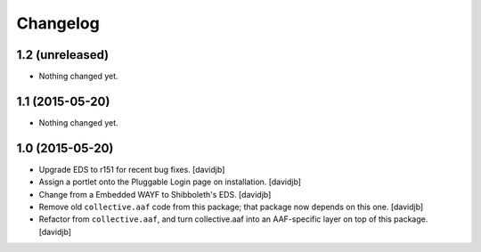 Changelog
=========

1.2 (unreleased)
----------------

- Nothing changed yet.


1.1 (2015-05-20)
----------------

- Nothing changed yet.


1.0 (2015-05-20)
----------------

- Upgrade EDS to r151 for recent bug fixes.
  [davidjb]
- Assign a portlet onto the Pluggable Login page on installation.
  [davidjb]
- Change from a Embedded WAYF to Shibboleth's EDS.
  [davidjb]
- Remove old ``collective.aaf`` code from this package; that package now
  depends on this one.
  [davidjb]
- Refactor from ``collective.aaf``, and turn collective.aaf into an AAF-specific
  layer on top of this package.
  [davidjb]


